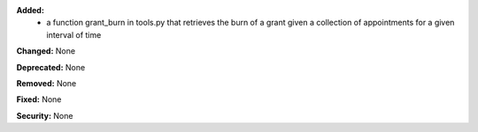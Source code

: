 **Added:**
    * a function grant_burn in tools.py that retrieves the burn of a grant given a collection of appointments
      for  a given interval of time

**Changed:** None

**Deprecated:** None

**Removed:** None

**Fixed:** None

**Security:** None